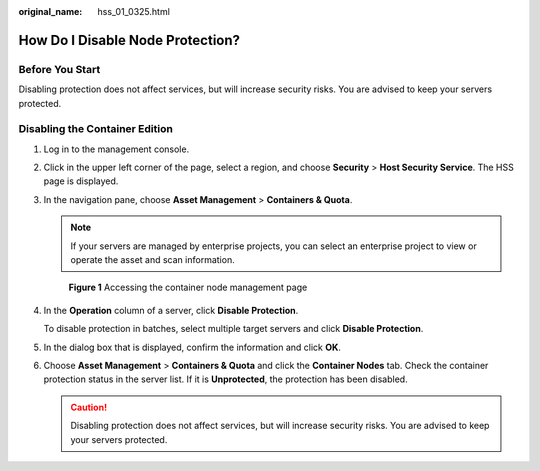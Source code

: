 :original_name: hss_01_0325.html

.. _hss_01_0325:

How Do I Disable Node Protection?
=================================

Before You Start
----------------

Disabling protection does not affect services, but will increase security risks. You are advised to keep your servers protected.

Disabling the Container Edition
-------------------------------

#. Log in to the management console.

#. Click |image1| in the upper left corner of the page, select a region, and choose **Security** > **Host Security Service**. The HSS page is displayed.

#. In the navigation pane, choose **Asset Management** > **Containers & Quota**.

   .. note::

      If your servers are managed by enterprise projects, you can select an enterprise project to view or operate the asset and scan information.


   .. figure:: /_static/images/en-us_image_0000001806095454.png
      :alt: **Figure 1** Accessing the container node management page

      **Figure 1** Accessing the container node management page

#. In the **Operation** column of a server, click **Disable Protection**.

   To disable protection in batches, select multiple target servers and click **Disable Protection**.

#. In the dialog box that is displayed, confirm the information and click **OK**.

#. Choose **Asset Management** > **Containers & Quota** and click the **Container Nodes** tab. Check the container protection status in the server list. If it is **Unprotected**, the protection has been disabled.

   .. caution::

      Disabling protection does not affect services, but will increase security risks. You are advised to keep your servers protected.

.. |image1| image:: /_static/images/en-us_image_0000001517477398.png
